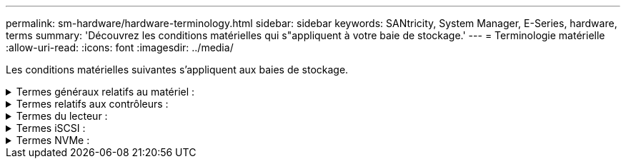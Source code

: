 ---
permalink: sm-hardware/hardware-terminology.html 
sidebar: sidebar 
keywords: SANtricity, System Manager, E-Series, hardware, terms 
summary: 'Découvrez les conditions matérielles qui s"appliquent à votre baie de stockage.' 
---
= Terminologie matérielle
:allow-uri-read: 
:icons: font
:imagesdir: ../media/


[role="lead"]
Les conditions matérielles suivantes s'appliquent aux baies de stockage.

.Termes généraux relatifs au matériel :
[%collapsible]
====
[cols="25h,~"]
|===
| Composant | Description 


 a| 
Baie
 a| 
Une baie est un slot dans le shelf où un lecteur ou un autre composant est installé.



 a| 
Contrôleur
 a| 
Un contrôleur se compose d'une carte, d'un micrologiciel et d'un logiciel. Il contrôle les entraînements et met en œuvre les fonctions de System Manager.



 a| 
Tiroir contrôleur
 a| 
Un tiroir de contrôleur contient un ensemble de disques et un ou plusieurs boîtiers de contrôleur. Un boîtier de contrôleur contient les contrôleurs, les cartes d'interface hôte (HIC) et les batteries.



 a| 
Lecteur
 a| 
Un lecteur est un périphérique mécanique électromagnétique ou une mémoire à semi-conducteurs qui fournit le support de stockage physique pour les données.



 a| 
Tiroir disque
 a| 
Un tiroir disque, également appelé tiroir d'extension, contient un ensemble de disques et deux modules d'entrée/sortie (IOM). Les IOM contiennent des ports SAS qui connectent un tiroir disque à un tiroir contrôleur ou à d'autres tiroirs disques.



 a| 
MODULE D'E/S (ESM)
 a| 
Un module d'E/S est un module d'entrée/sortie qui inclut des ports SAS pour la connexion du tiroir disque au tiroir contrôleur.
Dans les précédents modèles de contrôleur, le module d'E/S était appelé module de services environnementaux (ESM).



 a| 
Cartouche d'alimentation/ventilateur
 a| 
Une cartouche d'alimentation/ventilateur est un ensemble qui glisse dans une étagère. Elle comprend une alimentation électrique et un ventilateur intégré.



 a| 
SFP
 a| 
Un SFP est un émetteur-récepteur SFP (Small Form-Factor Pluggable).



 a| 
Tiroir
 a| 
Un tiroir est une armoire installée dans une armoire ou un rack. Il contient les composants matériels de la matrice de stockage. Il existe deux types de tiroirs : un tiroir contrôleur et un tiroir disque. Un tiroir contrôleur inclut des contrôleurs et des disques. Un tiroir disque inclut des modules d'entrée/sortie (IOM) et des disques.



 a| 
Baie de stockage
 a| 
Une baie de stockage comprend les tiroirs, les contrôleurs, les disques, les logiciels et les firmwares.

|===
====
.Termes relatifs aux contrôleurs :
[%collapsible]
====
[cols="25h,~"]
|===
| Composant | Description 


 a| 
Contrôleur
 a| 
Un contrôleur se compose d'une carte, d'un micrologiciel et d'un logiciel. Il contrôle les entraînements et met en œuvre les fonctions de System Manager.



 a| 
Tiroir contrôleur
 a| 
Un tiroir de contrôleur contient un ensemble de disques et un ou plusieurs boîtiers de contrôleur. Un boîtier de contrôleur contient les contrôleurs, les cartes d'interface hôte (HIC) et les batteries.



 a| 
DHCP
 a| 
Le protocole DHCP (Dynamic Host Configuration Protocol) est un protocole utilisé sur les réseaux IP (Internet Protocol) pour la distribution dynamique des paramètres de configuration du réseau, tels que les adresses IP.



 a| 
DNS
 a| 
Le système de noms de domaine (DNS) est un système d'attribution de nom aux périphériques connectés à Internet ou à un réseau privé. Le serveur DNS gère un répertoire de noms de domaine et les convertit en adresses IP (Internet Protocol).



 a| 
Configurations recto verso
 a| 
Le mode duplex est une configuration à deux contrôleurs dans la matrice de stockage. Les systèmes duplex sont entièrement redondants pour les contrôleurs, les chemins de volume logique et les chemins de disque. En cas de panne d'un contrôleur, l'autre contrôleur prend le relais afin de maintenir la disponibilité. Les systèmes duplex sont également dotés de ventilateurs et d'alimentations redondants.



 a| 
Connexions duplex intégral / semi-duplex
 a| 
Duplex intégral et semi-duplex font référence aux modes de connexion. En mode duplex intégral, deux périphériques peuvent communiquer simultanément dans les deux sens. En mode semi-duplex, les périphériques peuvent communiquer dans une direction à la fois (un périphérique envoie un message pendant que l'autre périphérique le reçoit).



 a| 
HIC
 a| 
Une carte d'interface hôte (HIC) peut être installée en option dans un boîtier de contrôleur. Les ports hôtes intégrés au contrôleur sont appelés ports hôtes de base. Les ports hôtes intégrés dans la HIC sont appelés ports HIC.



 a| 
Réponse PING ICMP
 a| 
Le protocole ICMP (Internet Control message Protocol) est un protocole utilisé par les systèmes d'exploitation d'ordinateurs en réseau pour envoyer des messages. Les messages ICMP déterminent si un hôte est accessible et combien de temps il faut pour obtenir des paquets depuis et vers cet hôte.



 a| 
Adresse MAC
 a| 
Les identificateurs de contrôle d'accès aux médias (adresses MAC) sont utilisés par Ethernet pour faire la distinction entre des canaux logiques distincts connectant deux ports sur la même interface réseau de transport physique.



 a| 
client de gestion
 a| 
Un client de gestion est l'ordinateur sur lequel un navigateur est installé pour accéder à System Manager.



 a| 
MTU
 a| 
Une unité de transmission maximale (MTU) est le paquet ou la trame de la plus grande taille qui peut être envoyé dans un réseau.



 a| 
NTP
 a| 
Le protocole NTP (Network Time Protocol) est un protocole de mise en réseau pour la synchronisation de l'horloge entre les systèmes informatiques des réseaux de données.



 a| 
Configurations simplex
 a| 
Simplex est une configuration à un contrôleur dans la baie de stockage. Un système simplex n'offre pas la redondance des contrôleurs ou des chemins d'accès aux disques, mais dispose de ventilateurs et d'alimentations redondants.



 a| 
VLAN
 a| 
Un réseau local virtuel (VLAN) est un réseau logique qui se comporte comme s'il est physiquement séparé des autres réseaux pris en charge par les mêmes périphériques (commutateurs, routeurs, etc.).

|===
====
.Termes du lecteur :
[%collapsible]
====
[cols="25h,~"]
|===
| Composant | Description 


 a| 
DA
 a| 
Data assurance (DA) est une fonctionnalité qui vérifie et corrige les erreurs susceptibles de se produire lors du transfert des données entre les contrôleurs et les disques. Data assurance peut être activé au niveau du pool ou du groupe de volumes, avec des hôtes qui utilisent une interface d'E/S DA, telle que Fibre Channel.



 a| 
Fonction de sécurité du lecteur
 a| 
La sécurité des disques est une fonctionnalité de baie de stockage qui fournit une couche de sécurité supplémentaire avec des disques FDE (Full Disk Encryption) ou FIPS (Federal information Processing Standard). Lorsque ces disques sont utilisés avec la fonction sécurité des lecteurs, ils ont besoin d'une clé de sécurité pour accéder à leurs données. Lorsque les lecteurs sont physiquement retirés de la matrice, ils ne peuvent pas fonctionner tant qu'ils ne sont pas installés dans une autre matrice. À ce moment, ils seront dans un état de sécurité verrouillé jusqu'à ce que la clé de sécurité correcte soit fournie.



 a| 
Tiroir disque
 a| 
Un tiroir disque, également appelé tiroir d'extension, contient un ensemble de disques et deux modules d'entrée/sortie (IOM). Les IOM contiennent des ports SAS qui connectent un tiroir disque à un tiroir contrôleur ou à d'autres tiroirs disques.



 a| 
DULBE
 a| 
La gestion des erreurs de bloc logique (DULBE) est une option sur les disques NVMe, qui permet à la baie de stockage EF300 ou EF600 de prendre en charge les volumes provisionnés par ressource.



 a| 
Disques FDE
 a| 
Les disques FDE (Full Disk Encryption) cryptant les disques au niveau du matériel. Le disque dur contient une puce ASIC qui chiffre les données pendant les écritures, puis décrypte les données pendant les lectures.



 a| 
Disques FIPS
 a| 
Les disques FIPS utilisent la norme FIPS (Federal information Processing Standards) 140-2 de niveau 2. Ce sont pour l'essentiel des disques FDE conformes aux normes gouvernementales américaines en matière de sécurité des algorithmes et des méthodes de cryptage solides. Les disques FIPS sont plus stricts que les disques FDE.



 a| 
DISQUES DURS
 a| 
Les disques durs sont des dispositifs de stockage des données qui utilisent des plateaux en métal rotatifs avec un revêtement magnétique.



 a| 
Disques de secours
 a| 
Les disques de secours servent de disques de secours au sein des groupes de volumes RAID 1, RAID 5 ou RAID 6. Il s'agit de lecteurs entièrement fonctionnels qui ne contiennent aucune donnée. Si un disque tombe en panne dans le groupe de volumes, le contrôleur reconstruit automatiquement les données du disque défectueux vers un disque de secours.



 a| 
NVMe
 a| 
Le protocole NVMe (non-volatile Memory Express) est une interface conçue pour les périphériques de stockage Flash, tels que les disques SSD. NVMe réduit la surcharge E/S et améliore les performances par rapport aux interfaces de périphérique logique précédentes.



 a| 
SAS
 a| 
SAS (Serial Attached SCSI) est un protocole série point à point qui relie les contrôleurs directement aux disques durs.



 a| 
Disques sécurisés
 a| 
Les disques sécurisés peuvent être des disques FDE (Full Disk Encryption) ou FIPS (Federal information Processing Standard), qui cryptent les données pendant les écritures et décomposent les données pendant les lectures. Ces lecteurs sont considérés comme sécurisés-_compatibles_ car ils peuvent être utilisés pour des raisons de sécurité supplémentaires à l'aide de la fonction sécurité des lecteurs. Si la fonction de sécurité des disques est activée pour les groupes de volumes et les pools utilisés avec ces disques, les lecteurs deviennent sécurisés --_Enabled_.



 a| 
Disques sécurisés
 a| 
Les lecteurs sécurisés sont utilisés avec la fonction de sécurité des lecteurs. Lorsque vous activez la fonction sécurité du lecteur, puis appliquez la sécurité du lecteur à un pool ou à un groupe de volumes sur des lecteurs sécurisés_ compatibles_, les lecteurs deviennent sécurisés___-activés____. L'accès en lecture et en écriture n'est disponible que par l'intermédiaire d'un contrôleur configuré avec la clé de sécurité adéquate. Cette sécurité supplémentaire empêche tout accès non autorisé aux données d'un disque physiquement retiré de la matrice de stockage.



 a| 
SSD
 a| 
Les disques SSD sont des dispositifs de stockage de données qui utilisent la mémoire Flash pour stocker les données de manière persistante. Les SSD émulent des disques durs classiques et sont disponibles avec les mêmes interfaces que les disques durs.

|===
====
.Termes iSCSI :
[%collapsible]
====
[cols="25h,~"]
|===
| Durée | Description 


 a| 
CHAP
 a| 
La méthode CHAP (Challenge Handshake Authentication Protocol) valide l'identité des cibles et des initiateurs pendant la liaison initiale. L'authentification est basée sur une clé de sécurité partagée appelée CHAP __secret_.



 a| 
Contrôleur
 a| 
Un contrôleur se compose d'une carte, d'un micrologiciel et d'un logiciel. Il contrôle les entraînements et met en œuvre les fonctions de System Manager.



 a| 
DHCP
 a| 
Le protocole DHCP (Dynamic Host Configuration Protocol) est un protocole utilisé sur les réseaux IP (Internet Protocol) pour la distribution dynamique des paramètres de configuration du réseau, tels que les adresses IP.



 a| 
RÉMUNÉRATION VARIABLE
 a| 
InfiniBand (IB) est une norme de communication pour la transmission des données entre les serveurs hautes performances et les systèmes de stockage.



 a| 
Réponse PING ICMP
 a| 
Le protocole ICMP (Internet Control message Protocol) est un protocole utilisé par les systèmes d'exploitation d'ordinateurs en réseau pour envoyer des messages. Les messages ICMP déterminent si un hôte est accessible et combien de temps il faut pour obtenir des paquets depuis et vers cet hôte.



 a| 
IQN
 a| 
Un identificateur IQN (iSCSI qualifié Name) est un nom unique pour un initiateur iSCSI ou une cible iSCSI.



 a| 
Iser
 a| 
ISCSI Extensions for RDMA (iser) est un protocole qui étend le protocole iSCSI aux transports RDMA, comme InfiniBand ou Ethernet.



 a| 
ISNS
 a| 
Le service iSNS (Internet Storage Name Service) est un protocole qui permet la découverte, la gestion et la configuration automatisées des périphériques iSCSI et Fibre Channel sur les réseaux TCP/IP.



 a| 
Adresse MAC
 a| 
Les identificateurs de contrôle d'accès aux médias (adresses MAC) sont utilisés par Ethernet pour faire la distinction entre des canaux logiques distincts connectant deux ports sur la même interface réseau de transport physique.



 a| 
Client de gestion
 a| 
Un client de gestion est l'ordinateur sur lequel un navigateur est installé pour accéder à System Manager.



 a| 
MTU
 a| 
Une unité de transmission maximale (MTU) est le paquet ou la trame de la plus grande taille qui peut être envoyé dans un réseau.



 a| 
RDMA
 a| 
Remote Direct Memory Access (RDMA) est une technologie qui permet aux ordinateurs réseau d'échanger des données dans la mémoire principale sans impliquer le système d'exploitation de l'un ou l'autre des ordinateurs.



 a| 
Session de découverte sans nom
 a| 
Lorsque l'option pour les sessions de découverte sans nom est activée, les initiateurs iSCSI ne sont pas nécessaires pour spécifier l'IQN cible afin d'extraire les informations du contrôleur.

|===
====
.Termes NVMe :
[%collapsible]
====
[cols="25h,~"]
|===
| Durée | Description 


 a| 
InfiniBand
 a| 
InfiniBand (IB) est une norme de communication pour la transmission des données entre les serveurs hautes performances et les systèmes de stockage.



 a| 
Espace de noms
 a| 
Un espace de noms est un stockage NVM formaté pour un accès au bloc. Il est similaire à une unité logique de SCSI, qui se rapporte à un volume de la baie de stockage.



 a| 
ID d'espace de noms
 a| 
L'ID de namespace est l'identifiant unique du contrôleur NVMe pour le namespace et peut être défini sur une valeur comprise entre 1 et 255. Il est similaire à un numéro d'unité logique (LUN) dans SCSI.



 a| 
NQN
 a| 
Le nom qualifié NVMe (NQN) est utilisé pour identifier la cible de stockage à distance (la baie de stockage).



 a| 
NVM
 a| 
La mémoire non volatile (NVM) est la mémoire persistante utilisée dans de nombreux types de périphériques de stockage.



 a| 
NVMe
 a| 
Le protocole NVMe (non-volatile Memory Express) est une interface conçue pour les périphériques de stockage Flash, tels que les disques SSD. NVMe réduit la surcharge E/S et améliore les performances par rapport aux interfaces de périphérique logique précédentes.



 a| 
NVMe-of
 a| 
NVMe-of (non-volatile Memory Express over Fabrics) est une spécification qui permet le transfert des commandes et des données NVMe sur un réseau entre un hôte et un système de stockage.



 a| 
Contrôleur NVMe
 a| 
Un contrôleur NVMe est créé lors du processus de connexion de l'hôte. Il fournit un chemin d'accès entre un hôte et les espaces de noms dans la baie de stockage.



 a| 
File d'attente NVMe
 a| 
Une file d'attente permet de transmettre des commandes et des messages via l'interface NVMe.



 a| 
Sous-système NVMe
 a| 
La baie de stockage avec une connexion hôte NVMe.



 a| 
RDMA
 a| 
L'accès direct à la mémoire à distance (RDMA) permet un déplacement plus direct des données depuis et vers un serveur en implémentant un protocole de transport sur le matériel des cartes d'interface réseau (NIC).



 a| 
ROCE
 a| 
RDMA over Converged Ethernet (RoCE) est un protocole réseau qui permet un accès direct à la mémoire à distance (RDMA over Converged Ethernet) sur un réseau Ethernet.



 a| 
SSD
 a| 
Les disques SSD sont des dispositifs de stockage de données qui utilisent la mémoire Flash pour stocker les données de manière persistante. Les SSD émulent des disques durs classiques et sont disponibles avec les mêmes interfaces que les disques durs.

|===
====